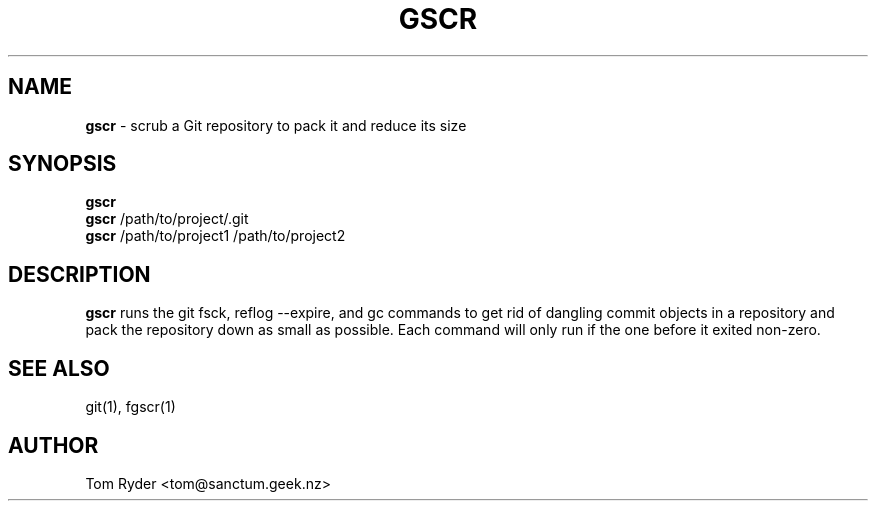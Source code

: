 .TH GSCR 1 "July 2016" "Manual page for gscr"
.SH NAME
.B gscr
\- scrub a Git repository to pack it and reduce its size
.SH SYNOPSIS
.B gscr
.br
.B gscr
/path/to/project/.git
.br
.B gscr
/path/to/project1 /path/to/project2
.SH DESCRIPTION
.B gscr
runs the git fsck, reflog --expire, and gc commands to get rid of dangling
commit objects in a repository and pack the repository down as small as
possible. Each command will only run if the one before it exited non-zero.
.SH SEE ALSO
git(1), fgscr(1)
.SH AUTHOR
Tom Ryder <tom@sanctum.geek.nz>
